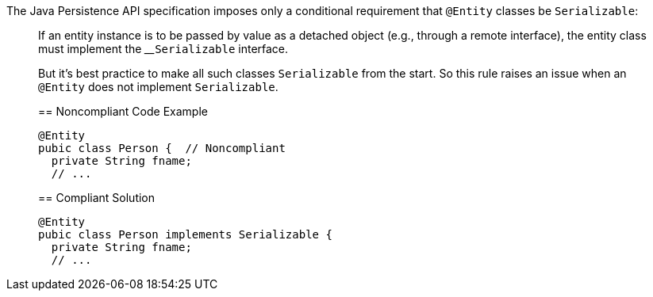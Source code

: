 The Java Persistence API specification imposes only a conditional requirement that ``++@Entity++`` classes be ``++Serializable++``:

____
If an entity instance is to be passed by value as a detached object (e.g., through a remote interface), the entity class must implement the 
____``++Serializable++`` interface.


But it's best practice to make all such classes ``++Serializable++`` from the start. So this rule raises an issue when an ``++@Entity++`` does not implement ``++Serializable++``.


== Noncompliant Code Example

----
@Entity
pubic class Person {  // Noncompliant
  private String fname;
  // ...
----


== Compliant Solution

----
@Entity
pubic class Person implements Serializable {
  private String fname;
  // ...
----


